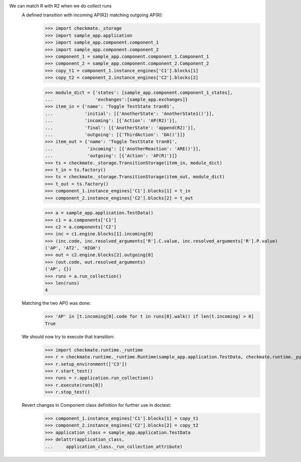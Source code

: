 We can match R with R2 when we do collect runs
    A defined transition with incoming AP(R2) matching outgoing AP(R):
        >>> import checkmate._storage
        >>> import sample_app.application
        >>> import sample_app.component.component_1
        >>> import sample_app.component.component_2
        >>> component_1 = sample_app.component.component_1.Component_1
        >>> component_2 = sample_app.component.component_2.Component_2
        >>> copy_t1 = component_1.instance_engines['C1'].blocks[1]
        >>> copy_t2 = component_2.instance_engines['C2'].blocks[2]

        >>> module_dict = {'states': [sample_app.component.component_1_states],
        ...                'exchanges':[sample_app.exchanges]}
        >>> item_in = {'name': 'Toggle TestState tran01',
        ...            'initial': [{'AnotherState': 'AnotherState1()'}],
        ...            'incoming': [{'Action': 'AP(R2)'}],
        ...            'final': [{'AnotherState': 'append(R2)'}],
        ...            'outgoing': [{'ThirdAction': 'DA()'}]}
        >>> item_out = {'name': 'Toggle TestState tran01',
        ...             'incoming': [{'AnotherReaction': 'ARE()'}],
        ...             'outgoing': [{'Action': 'AP(R)'}]}
        >>> ts = checkmate._storage.TransitionStorage(item_in, module_dict)
        >>> t_in = ts.factory()
        >>> ts = checkmate._storage.TransitionStorage(item_out, module_dict)
        >>> t_out = ts.factory()
        >>> component_1.instance_engines['C1'].blocks[1] = t_in
        >>> component_2.instance_engines['C2'].blocks[2] = t_out

        >>> a = sample_app.application.TestData()
        >>> c1 = a.components['C1']
        >>> c2 = a.components['C2']
        >>> inc = c1.engine.blocks[1].incoming[0]
        >>> (inc.code, inc.resolved_arguments['R'].C.value, inc.resolved_arguments['R'].P.value)
        ('AP', 'AT2', 'HIGH')
        >>> out = c2.engine.blocks[2].outgoing[0]
        >>> (out.code, out.resolved_arguments)
        ('AP', {})
        >>> runs = a.run_collection()
        >>> len(runs)
        4

    Matching the two AP() was done:
        >>> 'AP' in [t.incoming[0].code for t in runs[0].walk() if len(t.incoming) > 0]
        True

    We should now try to execute that transition:
        >>> import checkmate.runtime._runtime
        >>> r = checkmate.runtime._runtime.Runtime(sample_app.application.TestData, checkmate.runtime._pyzmq.Communication, True)
        >>> r.setup_environment(['C3'])
        >>> r.start_test()
        >>> runs = r.application.run_collection()
        >>> r.execute(runs[0])
        >>> r.stop_test()

    Revert changes in Component class definition for further use in doctest:
        >>> component_1.instance_engines['C1'].blocks[1] = copy_t1
        >>> component_2.instance_engines['C2'].blocks[2] = copy_t2
        >>> application_class = sample_app.application.TestData
        >>> delattr(application_class,
        ...     application_class._run_collection_attribute)

